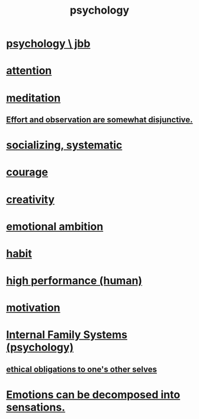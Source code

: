 :PROPERTIES:
:ID:       9b40c46b-bd16-4003-8a9e-763f5a7dbc22
:END:
#+title: psychology
* [[id:d33fdd39-6933-4de8-abbe-8d0879ec9258][psychology \ jbb]]
* [[id:9d1cc360-4fce-4cd4-9176-8f12670add90][attention]]
* [[id:8582cec9-74e2-4664-a6d7-946c2ba240e0][meditation]]
** [[id:39029f2f-0f39-49fd-b6ad-e8be09859729][Effort and observation are somewhat disjunctive.]]
* [[id:73e229ee-a416-41db-a23a-4d960b2e559f][socializing, systematic]]
* [[id:492bfe8d-77f0-4aa2-bb33-df9fa984f0ea][courage]]
* [[id:23f44ea1-7b89-4cdf-954d-770ca1483264][creativity]]
* [[id:13aba0e9-33c1-4f2b-906c-4ab3ab683522][emotional ambition]]
* [[id:40b049b7-ef2a-4eab-a9f8-07ee5841aa86][habit]]
* [[id:1dc593e8-0313-4dfd-bc5d-cd7e53f9bfba][high performance (human)]]
* [[id:7b52eb18-91c5-4f83-be4f-40ff8a918541][motivation]]
* [[id:f7aafc6b-122b-439b-87f6-b6d8abc6835c][Internal Family Systems (psychology)]]
** [[id:cdf70c35-7f43-46f7-a2d1-2e90d67be278][ethical obligations to one's other selves]]
* [[id:b268c502-2ebd-4d76-9025-0a4e2806e1d8][Emotions can be decomposed into sensations.]]
